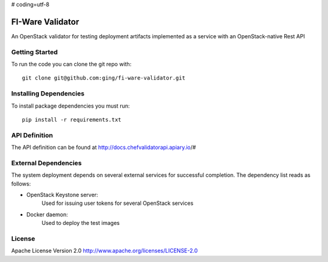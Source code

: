 # coding=utf-8

FI-Ware Validator
======================

An OpenStack validator for testing deployment artifacts implemented as
a service with an OpenStack-native Rest API

Getting Started
---------------

To run the code you can clone the git repo with:

::

    git clone git@github.com:ging/fi-ware-validator.git

Installing Dependencies
-----------------------

To install package dependencies you must run:

::

    pip install -r requirements.txt

API Definition
--------------

The API definition can be found at http://docs.chefvalidatorapi.apiary.io/#

External Dependencies
---------------------

The system deployment depends on several external services for successful completion.
The dependency list reads as follows:

- OpenStack Keystone server:
    Used for issuing user tokens for several OpenStack services
- Docker daemon:
    Used to deploy the test images

License
-------

Apache License Version 2.0 http://www.apache.org/licenses/LICENSE-2.0
